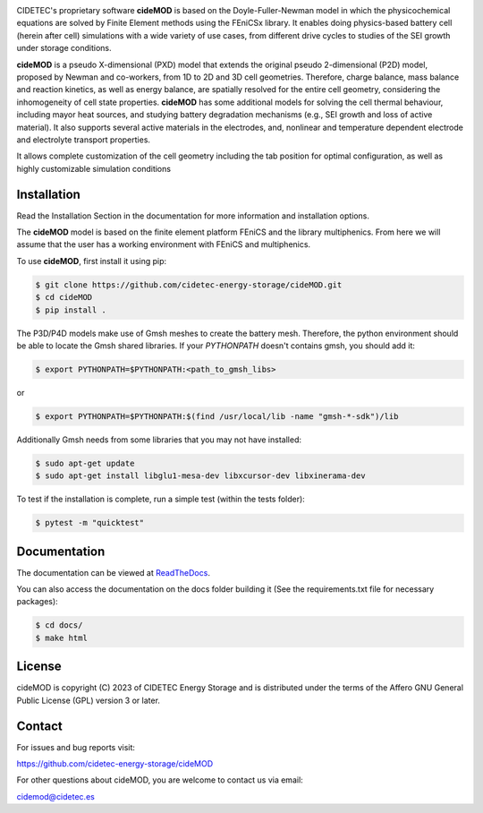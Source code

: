 .. |cideMOD_logo| image:: ./docs/source/Images/logo_final_cidemod_hor.png
  :alt: cideMOD_logo

.. |docs| image:: https://readthedocs.org/projects/cidemod/badge/?version=stable
    :alt: Documentation Status
    :scale: 100%
    :target: https://cidemod.readthedocs.io/en/stable/

.. |doi| image:: https://img.shields.io/badge/DOI-10.1149%2F1945--7111%2Fac91fb-informational
    :alt: Reference
    :scale: 100%
    :target: https://doi.org/10.1149/1945-7111/ac91fb

.. |release| image:: https://img.shields.io/github/v/release/cidetec-energy-storage/cideMOD?color=yellow
    :alt: Release
    :scale: 100%
    :target: https://github.com/cidetec-energy-storage/cideMOD/releases
   
.. |contributors| image:: https://img.shields.io/github/contributors/cidetec-energy-storage/cideMOD
    :alt: Contributors
    :scale: 100%
    :target: https://github.com/cidetec-energy-storage/cideMOD/graphs/contributors

.. |black_code| image:: https://img.shields.io/badge/code%20style-black-000000.svg
    :alt: Black
    :scale: 100%
    :target: https://github.com/ambv/black

.. |license| image:: https://img.shields.io/github/license/cidetec-energy-storage/cideMOD
   :alt: License
   :scale: 100%
   :target: https://github.com/cidetec-energy-storage/cideMOD/blob/main/LICENSE

.. |forks| image:: https://img.shields.io/github/forks/cidetec-energy-storage/cideMOD?style=social
   :alt: Forks
   :scale: 100%
   :target: https://github.com/cidetec-energy-storage/cideMOD/network/members

.. |twitter| image:: https://img.shields.io/twitter/follow/CIDETEC_?style=social
   :alt: Twitter
   :scale: 100%
   :target: https://twitter.com/CIDETEC_?ref_src=twsrc%5Egoogle%7Ctwcamp%5Eserp%7Ctwgr%5Eauthor

.. |docker| image:: https://img.shields.io/docker/v/cidetec/cidemod?label=Docker
   :alt: Docker image
   :scale: 100%
   :target: https://hub.docker.com/r/cidetec/cidemod

|cideMOD_logo|

|docs| |doi| |license| |docker|

|twitter|

CIDETEC's proprietary software **cideMOD** is based on the 
Doyle-Fuller-Newman model in which the physicochemical equations
are solved by Finite Element methods using the FEniCSx library. It 
enables doing physics-based battery cell (herein after cell) simulations
with a wide variety of use cases, from different drive cycles to studies
of the SEI growth under storage
conditions.

**cideMOD** is a pseudo X-dimensional (PXD) model that extends the
original pseudo 2-dimensional (P2D) model, proposed by Newman and
co-workers, from 1D to 2D and 3D cell geometries. Therefore, charge
balance, mass balance and reaction kinetics, as well as energy balance,
are spatially resolved for the entire cell geometry, considering the
inhomogeneity of cell state properties.
**cideMOD** has some additional models for solving the cell thermal
behaviour, including mayor heat sources, and studying battery
degradation mechanisms (e.g., SEI growth and loss of active material). 
It also supports several active materials in the electrodes, and, 
nonlinear and temperature dependent electrode and electrolyte transport properties.

It allows complete customization of the cell geometry including the tab
position for optimal configuration, as well as highly customizable
simulation conditions

Installation
------------

Read the Installation Section in the documentation for more information
and installation options.

The **cideMOD** model is based on the finite element platform FEniCS
and the library multiphenics. From here we will assume that the
user has a working environment with FEniCS and multiphenics.

To use **cideMOD**, first install it using pip:

.. code-block:: console

   $ git clone https://github.com/cidetec-energy-storage/cideMOD.git
   $ cd cideMOD
   $ pip install .

The P3D/P4D models make use of Gmsh meshes to create the battery
mesh. Therefore, the python environment should be able to locate the
Gmsh shared libraries.
If your *PYTHONPATH* doesn't contains gmsh, you should add it:

.. code-block:: console

   $ export PYTHONPATH=$PYTHONPATH:<path_to_gmsh_libs>

or

.. code-block:: console

   $ export PYTHONPATH=$PYTHONPATH:$(find /usr/local/lib -name "gmsh-*-sdk")/lib

Additionally Gmsh needs from some libraries that you may not have
installed:

.. code-block:: console

   $ sudo apt-get update
   $ sudo apt-get install libglu1-mesa-dev libxcursor-dev libxinerama-dev

To test if the installation is complete, run a simple test (within the tests folder):

.. code-block:: console

   $ pytest -m "quicktest"


Documentation
-------------

The documentation can be viewed at
`ReadTheDocs <https://cidemod.readthedocs.io/en/stable/>`_.

You can also access the documentation on the docs folder
building it (See the requirements.txt file for necessary packages):

.. code-block:: console

   $ cd docs/
   $ make html

License
-------
cideMOD is copyright (C) 2023 of CIDETEC Energy Storage and is
distributed under the terms of the Affero GNU General Public License
(GPL) version 3 or later.

Contact
-------
For issues and bug reports visit:

https://github.com/cidetec-energy-storage/cideMOD

For other questions about cideMOD, you are welcome to contact us via email:

cidemod@cidetec.es
